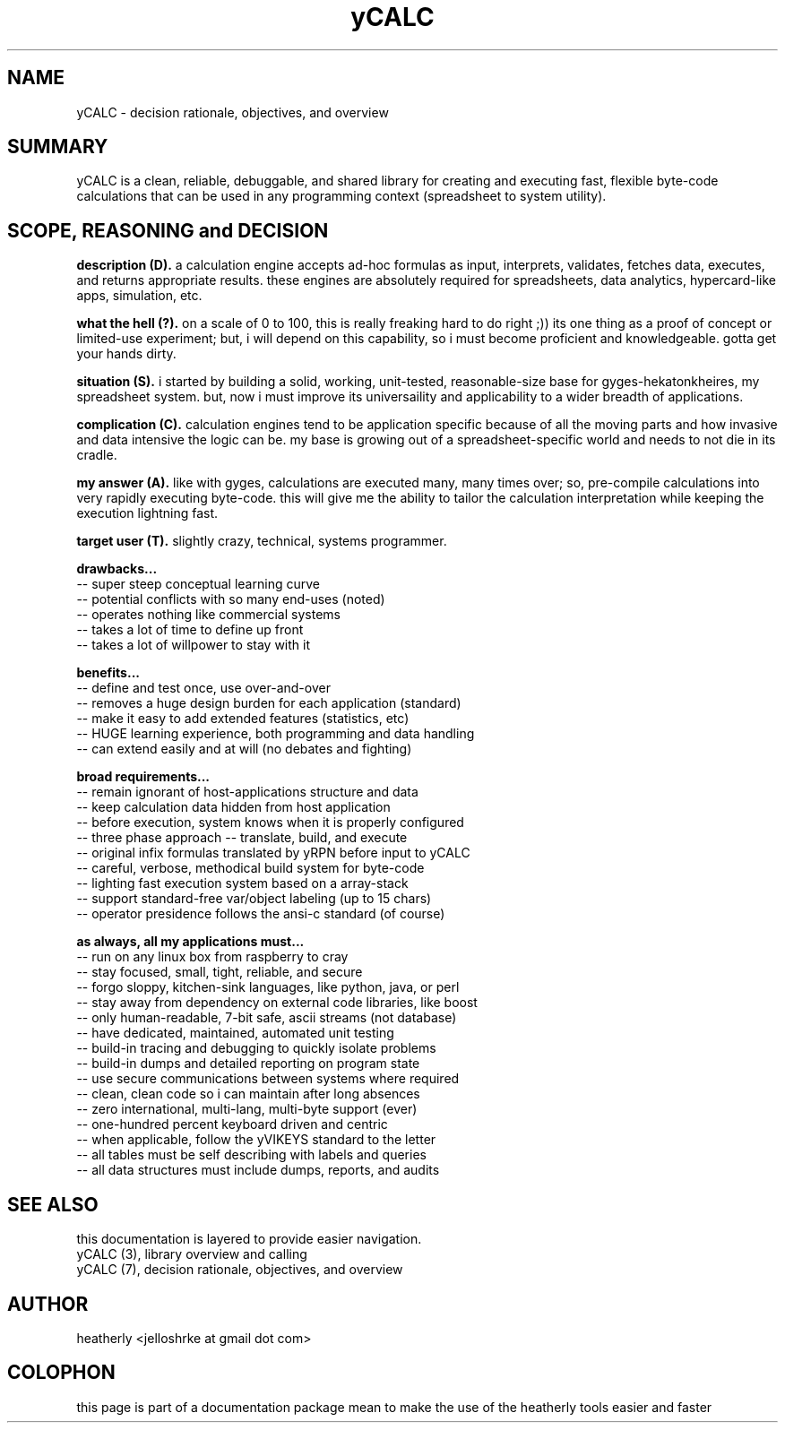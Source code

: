 .TH yCALC 7 2018-apr "linux" "heatherly custom tools manual"

.SH NAME
yCALC \- decision rationale, objectives, and overview

.SH SUMMARY
yCALC is a clean, reliable, debuggable, and shared library for creating
and executing fast, flexible byte-code calculations that can be used in any
programming context (spreadsheet to system utility).

.SH SCOPE, REASONING and DECISION

.B description (D).  
a calculation engine accepts ad-hoc formulas as input, interprets, validates,
fetches data, executes, and returns appropriate results.  these engines are
absolutely required for spreadsheets, data analytics, hypercard-like apps,
simulation, etc.

.B what the hell (?).  
on a scale of 0 to 100, this is really freaking hard to do right ;)) its one
thing as a proof of concept or limited-use experiment; but, i will depend on
this capability, so i must become proficient and knowledgeable.  gotta get
your hands dirty.

.B situation (S).  
i started by building a solid, working, unit-tested, reasonable-size base
for gyges-hekatonkheires, my spreadsheet system.  but, now i must improve
its universaility and applicability to a wider breadth of applications.

.B complication (C).  
calculation engines tend to be application specific because of all the moving
parts and how invasive and data intensive the logic can be.  my base is
growing out of a spreadsheet-specific world and needs to not die in its cradle.

.B my answer (A).  
like with gyges, calculations are executed many, many times over; so,
pre-compile calculations into very rapidly executing byte-code.  this will
give me the ability to tailor the calculation interpretation while keeping
the execution lightning fast.

.B target user (T).  
slightly crazy, technical, systems programmer.

.B drawbacks...
   -- super steep conceptual learning curve
   -- potential conflicts with so many end-uses (noted)
   -- operates nothing like commercial systems
   -- takes a lot of time to define up front
   -- takes a lot of willpower to stay with it

.B benefits...
   -- define and test once, use over-and-over
   -- removes a huge design burden for each application (standard)
   -- make it easy to add extended features (statistics, etc)
   -- HUGE learning experience, both programming and data handling
   -- can extend easily and at will (no debates and fighting)

.B broad requirements...
   -- remain ignorant of host-applications structure and data
   -- keep calculation data hidden from host application
   -- before execution, system knows when it is properly configured
   -- three phase approach -- translate, build, and execute
   -- original infix formulas translated by yRPN before input to yCALC
   -- careful, verbose, methodical build system for byte-code
   -- lighting fast execution system based on a array-stack
   -- support standard-free var/object labeling (up to 15 chars)
   -- operator presidence follows the ansi-c standard (of course)

.B as always, all my applications must...
   -- run on any linux box from raspberry to cray
   -- stay focused, small, tight, reliable, and secure
   -- forgo sloppy, kitchen-sink languages, like python, java, or perl
   -- stay away from dependency on external code libraries, like boost
   -- only human-readable, 7-bit safe, ascii streams (not database)
   -- have dedicated, maintained, automated unit testing
   -- build-in tracing and debugging to quickly isolate problems
   -- build-in dumps and detailed reporting on program state
   -- use secure communications between systems where required
   -- clean, clean code so i can maintain after long absences
   -- zero international, multi-lang, multi-byte support (ever)
   -- one-hundred percent keyboard driven and centric
   -- when applicable, follow the yVIKEYS standard to the letter
   -- all tables must be self describing with labels and queries
   -- all data structures must include dumps, reports, and audits

.SH SEE ALSO
this documentation is layered to provide easier navigation.
   yCALC  (3), library overview and calling
   yCALC  (7), decision rationale, objectives, and overview

.SH AUTHOR
heatherly <jelloshrke at gmail dot com>

.SH COLOPHON
this page is part of a documentation package mean to make the use of the
heatherly tools easier and faster
